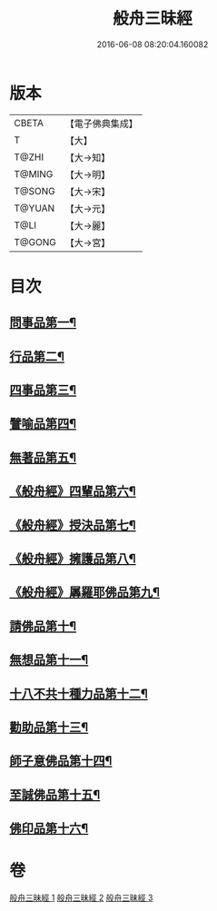 #+TITLE: 般舟三昧經 
#+DATE: 2016-06-08 08:20:04.160082

* 版本
 |     CBETA|【電子佛典集成】|
 |         T|【大】     |
 |     T@ZHI|【大→知】   |
 |    T@MING|【大→明】   |
 |    T@SONG|【大→宋】   |
 |    T@YUAN|【大→元】   |
 |      T@LI|【大→麗】   |
 |    T@GONG|【大→宮】   |

* 目次
** [[file:KR6h0027_001.txt::001-0902c27][問事品第一¶]]
** [[file:KR6h0027_001.txt::001-0904b24][行品第二¶]]
** [[file:KR6h0027_001.txt::001-0906a13][四事品第三¶]]
** [[file:KR6h0027_001.txt::001-0907a7][譬喻品第四¶]]
** [[file:KR6h0027_002.txt::002-0908b19][無著品第五¶]]
** [[file:KR6h0027_002.txt::002-0909b13][《般舟經》四輩品第六¶]]
** [[file:KR6h0027_002.txt::002-0911a2][《般舟經》授決品第七¶]]
** [[file:KR6h0027_002.txt::002-0912b19][《般舟經》擁護品第八¶]]
** [[file:KR6h0027_002.txt::002-0913b29][《般舟經》羼羅耶佛品第九¶]]
** [[file:KR6h0027_003.txt::003-0914b27][請佛品第十¶]]
** [[file:KR6h0027_003.txt::003-0916b21][無想品第十一¶]]
** [[file:KR6h0027_003.txt::003-0917a6][十八不共十種力品第十二¶]]
** [[file:KR6h0027_003.txt::003-0917b7][勸助品第十三¶]]
** [[file:KR6h0027_003.txt::003-0917c20][師子意佛品第十四¶]]
** [[file:KR6h0027_003.txt::003-0918c17][至誠佛品第十五¶]]
** [[file:KR6h0027_003.txt::003-0919b7][佛印品第十六¶]]

* 卷
[[file:KR6h0027_001.txt][般舟三昧經 1]]
[[file:KR6h0027_002.txt][般舟三昧經 2]]
[[file:KR6h0027_003.txt][般舟三昧經 3]]


